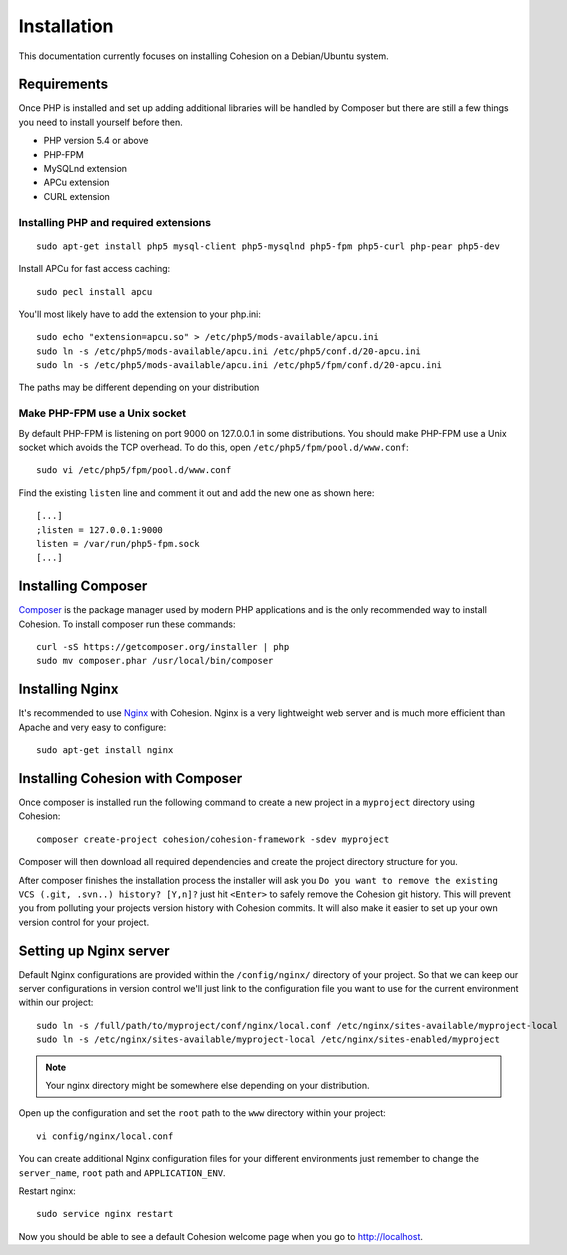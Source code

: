 Installation
************

This documentation currently focuses on installing Cohesion on a Debian/Ubuntu system.


Requirements
============

Once PHP is installed and set up adding additional libraries will be handled by Composer but there are still a few things you need to install yourself before then.

* PHP version 5.4 or above
* PHP-FPM
* MySQLnd extension
* APCu extension
* CURL extension


Installing PHP and required extensions
--------------------------------------
::

   sudo apt-get install php5 mysql-client php5-mysqlnd php5-fpm php5-curl php-pear php5-dev

Install APCu for fast access caching::

   sudo pecl install apcu


You'll most likely have to add the extension to your php.ini::

   sudo echo "extension=apcu.so" > /etc/php5/mods-available/apcu.ini
   sudo ln -s /etc/php5/mods-available/apcu.ini /etc/php5/conf.d/20-apcu.ini
   sudo ln -s /etc/php5/mods-available/apcu.ini /etc/php5/fpm/conf.d/20-apcu.ini

The paths may be different depending on your distribution


Make PHP-FPM use a Unix socket
------------------------------

By default PHP-FPM is listening on port 9000 on 127.0.0.1 in some distributions. You should make PHP-FPM use a Unix socket which avoids the TCP overhead. To do this, open ``/etc/php5/fpm/pool.d/www.conf``::

   sudo vi /etc/php5/fpm/pool.d/www.conf

Find the existing ``listen`` line and comment it out and add the new one as shown here::

   [...]
   ;listen = 127.0.0.1:9000
   listen = /var/run/php5-fpm.sock
   [...]


Installing Composer
===================

`Composer <https://getcomposer.org/>`_ is the package manager used by modern PHP applications and is the only recommended way to install Cohesion. To install composer run these commands::

   curl -sS https://getcomposer.org/installer | php
   sudo mv composer.phar /usr/local/bin/composer


Installing Nginx
================

It's recommended to use `Nginx <http://en.wikipedia.org/wiki/Nginx>`_ with Cohesion. Nginx is a very lightweight web server and is much more efficient than Apache and very easy to configure::

   sudo apt-get install nginx


Installing Cohesion with Composer
=================================

Once composer is installed run the following command to create a new project in a ``myproject`` directory using Cohesion::

   composer create-project cohesion/cohesion-framework -sdev myproject

Composer will then download all required dependencies and create the project directory structure for you.

After composer finishes the installation process the installer will ask you ``Do you want to remove the existing VCS (.git, .svn..) history? [Y,n]?`` just hit ``<Enter>`` to safely remove the Cohesion git history. This will prevent you from polluting your projects version history with Cohesion commits. It will also make it easier to set up your own version control for your project.


Setting up Nginx server
=======================

Default Nginx configurations are provided within the ``/config/nginx/`` directory of your project. So that we can keep our server configurations in version control we'll just link to the configuration file you want to use for the current environment within our project::

   sudo ln -s /full/path/to/myproject/conf/nginx/local.conf /etc/nginx/sites-available/myproject-local
   sudo ln -s /etc/nginx/sites-available/myproject-local /etc/nginx/sites-enabled/myproject

.. note::

    Your nginx directory might be somewhere else depending on your distribution.

Open up the configuration and set the ``root`` path to the ``www`` directory within your project::

   vi config/nginx/local.conf

You can create additional Nginx configuration files for your different environments just remember to change the ``server_name``, ``root`` path and ``APPLICATION_ENV``.

Restart nginx::

   sudo service nginx restart

Now you should be able to see a default Cohesion welcome page when you go to http://localhost.

